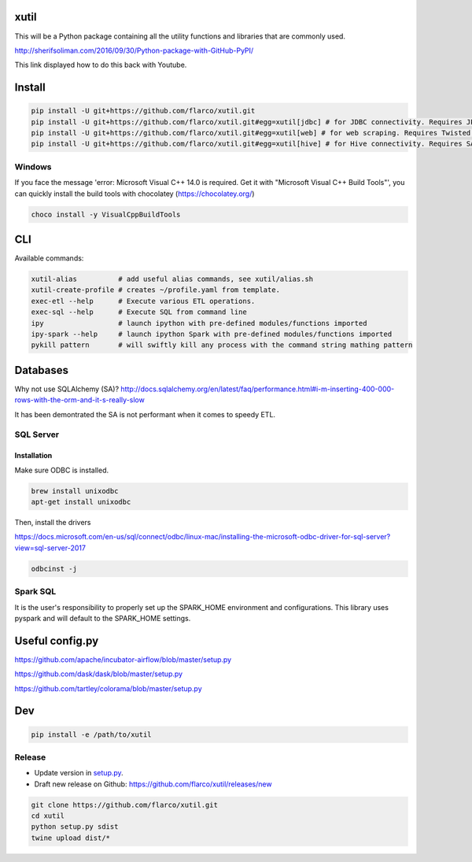 
xutil
=====

This will be a Python package containing all the utility functions and libraries that are commonly used.

http://sherifsoliman.com/2016/09/30/Python-package-with-GitHub-PyPI/

This link displayed how to do this back with Youtube.

Install
=======

.. code-block::

   pip install -U git+https://github.com/flarco/xutil.git
   pip install -U git+https://github.com/flarco/xutil.git#egg=xutil[jdbc] # for JDBC connectivity. Requires JPype1.
   pip install -U git+https://github.com/flarco/xutil.git#egg=xutil[web] # for web scraping. Requires Twisted.
   pip install -U git+https://github.com/flarco/xutil.git#egg=xutil[hive] # for Hive connectivity. Requires SASL libraries.

Windows
-------

If you face the message 'error: Microsoft Visual C++ 14.0 is required. Get it with "Microsoft Visual C++ Build Tools"', you can quickly install the build tools with chocolatey (https://chocolatey.org/)

.. code-block::

   choco install -y VisualCppBuildTools

CLI
===

Available commands:

.. code-block:: bash

   xutil-alias          # add useful alias commands, see xutil/alias.sh
   xutil-create-profile # creates ~/profile.yaml from template.
   exec-etl --help      # Execute various ETL operations.
   exec-sql --help      # Execute SQL from command line
   ipy                  # launch ipython with pre-defined modules/functions imported
   ipy-spark --help     # launch ipython Spark with pre-defined modules/functions imported
   pykill pattern       # will swiftly kill any process with the command string mathing pattern

Databases
=========

Why not use SQLAlchemy (SA)? http://docs.sqlalchemy.org/en/latest/faq/performance.html#i-m-inserting-400-000-rows-with-the-orm-and-it-s-really-slow

It has been demontrated the SA is not performant when it comes to speedy ETL.

SQL Server
----------

Installation
^^^^^^^^^^^^

Make sure ODBC is installed.

.. code-block::

   brew install unixodbc
   apt-get install unixodbc

Then, install the drivers

https://docs.microsoft.com/en-us/sql/connect/odbc/linux-mac/installing-the-microsoft-odbc-driver-for-sql-server?view=sql-server-2017

.. code-block::

   odbcinst -j

Spark SQL
---------

It is the user's responsibility to properly set up the SPARK_HOME environment and configurations.
This library uses pyspark and will default to the SPARK_HOME settings.

Useful config.py
================

https://github.com/apache/incubator-airflow/blob/master/setup.py

https://github.com/dask/dask/blob/master/setup.py

https://github.com/tartley/colorama/blob/master/setup.py

Dev
===

.. code-block::

   pip install -e /path/to/xutil

Release
-------


* Update version in `setup.py <./setup.py>`_.
* Draft new release on Github: https://github.com/flarco/xutil/releases/new

.. code-block::

   git clone https://github.com/flarco/xutil.git
   cd xutil
   python setup.py sdist
   twine upload dist/*
